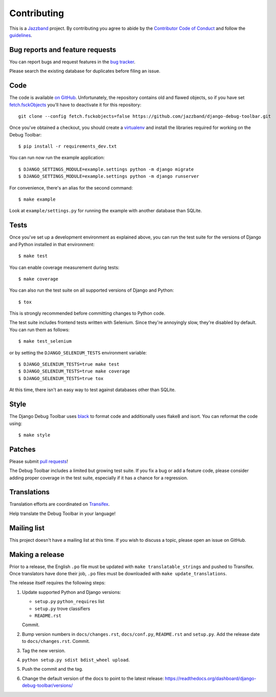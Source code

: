 Contributing
============

.. image:: https://jazzband.co/static/img/jazzband.svg
   :target: https://jazzband.co/
   :alt: Jazzband

This is a `Jazzband <https://jazzband.co>`_ project. By contributing you agree
to abide by the `Contributor Code of Conduct <https://jazzband.co/about/conduct>`_
and follow the `guidelines <https://jazzband.co/about/guidelines>`_.

Bug reports and feature requests
--------------------------------

You can report bugs and request features in the `bug tracker
<https://github.com/jazzband/django-debug-toolbar/issues>`_.

Please search the existing database for duplicates before filing an issue.

Code
----

The code is available `on GitHub
<https://github.com/jazzband/django-debug-toolbar>`_. Unfortunately, the
repository contains old and flawed objects, so if you have set
`fetch.fsckObjects
<https://github.com/git/git/blob/0afbf6caa5b16dcfa3074982e5b48e27d452dbbb/Documentation/config.txt#L1381>`_
you'll have to deactivate it for this repository::

    git clone --config fetch.fsckobjects=false https://github.com/jazzband/django-debug-toolbar.git

Once you've obtained a checkout, you should create a virtualenv_ and install
the libraries required for working on the Debug Toolbar::

    $ pip install -r requirements_dev.txt

.. _virtualenv: https://virtualenv.pypa.io/

You can run now run the example application::

    $ DJANGO_SETTINGS_MODULE=example.settings python -m django migrate
    $ DJANGO_SETTINGS_MODULE=example.settings python -m django runserver

For convenience, there's an alias for the second command::

    $ make example

Look at ``example/settings.py`` for running the example with another database
than SQLite.

Tests
-----

Once you've set up a development environment as explained above, you can run
the test suite for the versions of Django and Python installed in that
environment::

    $ make test

You can enable coverage measurement during tests::

    $ make coverage

You can also run the test suite on all supported versions of Django and
Python::

    $ tox

This is strongly recommended before committing changes to Python code.

The test suite includes frontend tests written with Selenium. Since they're
annoyingly slow, they're disabled by default. You can run them as follows::

    $ make test_selenium

or by setting the ``DJANGO_SELENIUM_TESTS`` environment variable::

    $ DJANGO_SELENIUM_TESTS=true make test
    $ DJANGO_SELENIUM_TESTS=true make coverage
    $ DJANGO_SELENIUM_TESTS=true tox

At this time, there isn't an easy way to test against databases other than
SQLite.

Style
-----

The Django Debug Toolbar uses `black <https://github.com/psf/black>`__ to
format code and additionally uses flake8 and isort. You can reformat the code
using::

    $ make style

Patches
-------

Please submit `pull requests
<https://github.com/jazzband/django-debug-toolbar/pulls>`_!

The Debug Toolbar includes a limited but growing test suite. If you fix a bug
or add a feature code, please consider adding proper coverage in the test
suite, especially if it has a chance for a regression.

Translations
------------

Translation efforts are coordinated on `Transifex
<https://www.transifex.net/projects/p/django-debug-toolbar/>`_.

Help translate the Debug Toolbar in your language!

Mailing list
------------

This project doesn't have a mailing list at this time. If you wish to discuss
a topic, please open an issue on GitHub.

Making a release
----------------

Prior to a release, the English ``.po`` file must be updated with ``make
translatable_strings`` and pushed to Transifex. Once translators have done
their job, ``.po`` files must be downloaded with ``make update_translations``.

The release itself requires the following steps:

#. Update supported Python and Django versions:

   - ``setup.py`` ``python_requires`` list
   - ``setup.py`` trove classifiers
   - ``README.rst``

   Commit.

#. Bump version numbers in ``docs/changes.rst``, ``docs/conf.py``,
   ``README.rst`` and ``setup.py``. Add the release date to
   ``docs/changes.rst``. Commit.

#. Tag the new version.

#. ``python setup.py sdist bdist_wheel upload``.

#. Push the commit and the tag.

#. Change the default version of the docs to point to the latest release:
   https://readthedocs.org/dashboard/django-debug-toolbar/versions/
